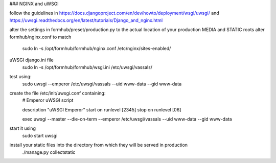 ### NGINX and uWSGI

follow the guidelines in https://docs.djangoproject.com/en/dev/howto/deployment/wsgi/uwsgi/
and https://uwsgi.readthedocs.org/en/latest/tutorials/Django_and_nginx.html

alter the settings in formhub/preset/production.py to the actual location of your production MEDIA and STATIC roots
alter formhub/nginx.conf to match
    sudo ln -s /opt/formhub/formhub/nginx.conf /etc/nginx/sites-enabled/

uWSGI django.ini file
    sudo ln -s /opt/formhub/formhub/wsgi.ini /etc/uwsgi/vassals/

test using:
    sudo uwsgi --emperor /etc/uwsgi/vassals --uid www-data --gid www-data

create the file /etc/init/uwsgi.conf containing:
    # Emperor uWSGI script

    description "uWSGI Emperor"
    start on runlevel [2345]
    stop on runlevel [06]

    exec uwsgi --master --die-on-term --emperor /etc/uwsgi/vassals --uid www-data --gid www-data
start it using
    sudo start uwsgi

install your static files into the directory from which they will be served in production
    ./manage.py collectstatic

